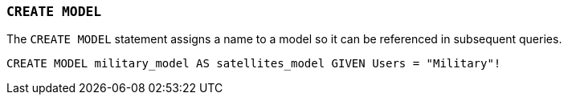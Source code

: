 === `+CREATE MODEL+`

The `+CREATE MODEL+` statement assigns a name to a model so it can be referenced in subsequent queries.

[example]
====
[source,iql]
----
CREATE MODEL military_model AS satellites_model GIVEN Users = "Military"!
----
====
